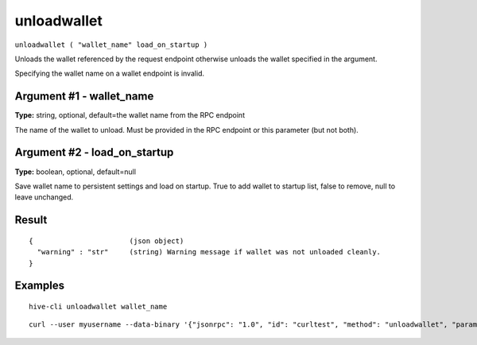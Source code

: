 .. This file is licensed under the Apache License 2.0 available on
   http://www.apache.org/licenses/.

unloadwallet
============

``unloadwallet ( "wallet_name" load_on_startup )``

Unloads the wallet referenced by the request endpoint otherwise unloads the wallet specified in the argument.

Specifying the wallet name on a wallet endpoint is invalid.

Argument #1 - wallet_name
~~~~~~~~~~~~~~~~~~~~~~~~~

**Type:** string, optional, default=the wallet name from the RPC endpoint

The name of the wallet to unload. Must be provided in the RPC endpoint or this parameter (but not both).

Argument #2 - load_on_startup
~~~~~~~~~~~~~~~~~~~~~~~~~~~~~

**Type:** boolean, optional, default=null

Save wallet name to persistent settings and load on startup. True to add wallet to startup list, false to remove, null to leave unchanged.

Result
~~~~~~

::

  {                       (json object)
    "warning" : "str"     (string) Warning message if wallet was not unloaded cleanly.
  }

Examples
~~~~~~~~


.. highlight:: shell

::

  hive-cli unloadwallet wallet_name

::

  curl --user myusername --data-binary '{"jsonrpc": "1.0", "id": "curltest", "method": "unloadwallet", "params": [wallet_name]}' -H 'content-type: text/plain;' http://127.0.0.1:9766/

